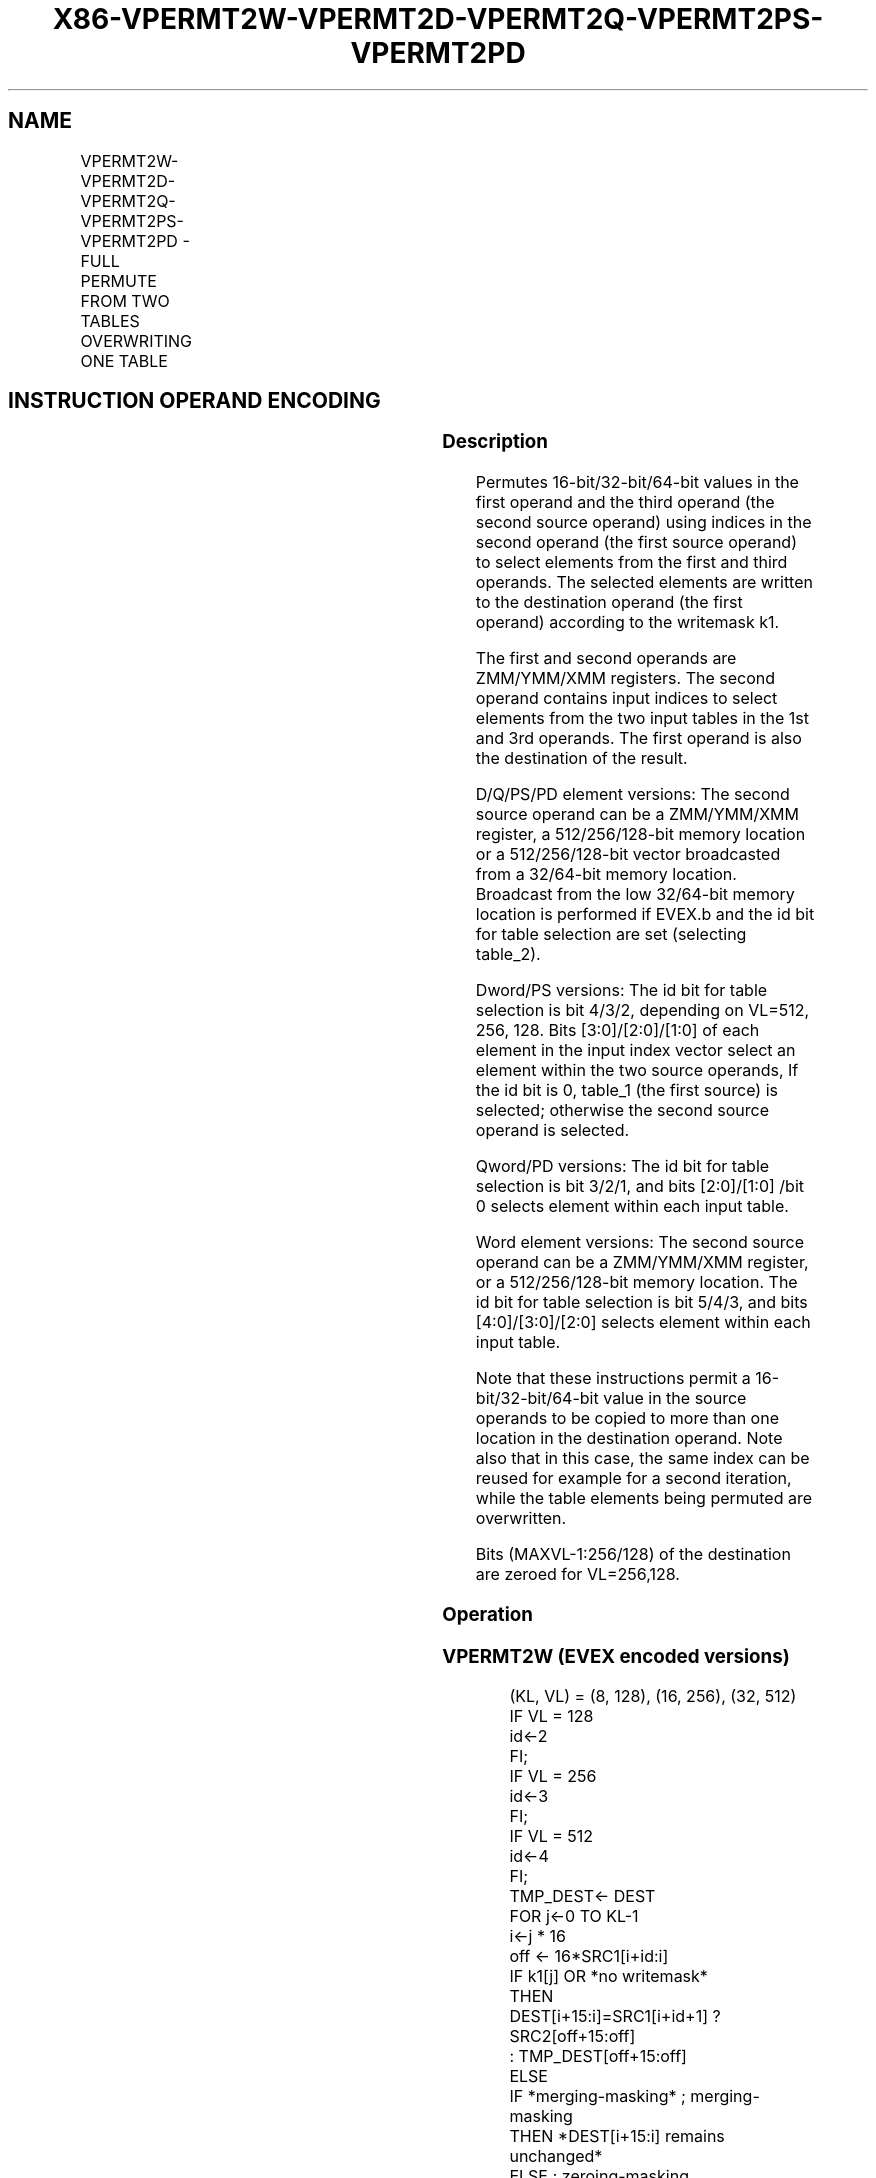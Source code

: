 .nh
.TH "X86-VPERMT2W-VPERMT2D-VPERMT2Q-VPERMT2PS-VPERMT2PD" "7" "May 2019" "TTMO" "Intel x86-64 ISA Manual"
.SH NAME
VPERMT2W-VPERMT2D-VPERMT2Q-VPERMT2PS-VPERMT2PD - FULL PERMUTE FROM TWO TABLES OVERWRITING ONE TABLE
.TS
allbox;
l l l l l 
l l l l l .
\fB\fCOpcode/Instruction\fR	\fB\fCOp/En\fR	\fB\fC64/32 bit Mode Support\fR	\fB\fCCPUID Feature Flag\fR	\fB\fCDescription\fR
T{
EVEX.128.66.0F38.W1 7D /r VPERMT2W xmm1 {k1}{z}, xmm2, xmm3/m128
T}
	A	V/V	AVX512VL AVX512BW	T{
Permute word integers from two tables in xmm3/m128 and xmm1 using indexes in xmm2 and store the result in xmm1 using writemask k1.
T}
T{
EVEX.256.66.0F38.W1 7D /r VPERMT2W ymm1 {k1}{z}, ymm2, ymm3/m256
T}
	A	V/V	AVX512VL AVX512BW	T{
Permute word integers from two tables in ymm3/m256 and ymm1 using indexes in ymm2 and store the result in ymm1 using writemask k1.
T}
T{
EVEX.512.66.0F38.W1 7D /r VPERMT2W zmm1 {k1}{z}, zmm2, zmm3/m512
T}
	A	V/V	AVX512BW	T{
Permute word integers from two tables in zmm3/m512 and zmm1 using indexes in zmm2 and store the result in zmm1 using writemask k1.
T}
T{
EVEX.128.66.0F38.W0 7E /r VPERMT2D xmm1 {k1}{z}, xmm2, xmm3/m128/m32bcst
T}
	B	V/V	AVX512VL AVX512F	T{
Permute double\-words from two tables in xmm3/m128/m32bcst and xmm1 using indexes in xmm2 and store the result in xmm1 using writemask k1.
T}
T{
EVEX.256.66.0F38.W0 7E /r VPERMT2D ymm1 {k1}{z}, ymm2, ymm3/m256/m32bcst
T}
	B	V/V	AVX512VL AVX512F	T{
Permute double\-words from two tables in ymm3/m256/m32bcst and ymm1 using indexes in ymm2 and store the result in ymm1 using writemask k1.
T}
T{
EVEX.512.66.0F38.W0 7E /r VPERMT2D zmm1 {k1}{z}, zmm2, zmm3/m512/m32bcst
T}
	B	V/V	AVX512F	T{
Permute double\-words from two tables in zmm3/m512/m32bcst and zmm1 using indices in zmm2 and store the result in zmm1 using writemask k1.
T}
T{
EVEX.128.66.0F38.W1 7E /r VPERMT2Q xmm1 {k1}{z}, xmm2, xmm3/m128/m64bcst
T}
	B	V/V	AVX512VL AVX512F	T{
Permute quad\-words from two tables in xmm3/m128/m64bcst and xmm1 using indexes in xmm2 and store the result in xmm1 using writemask k1.
T}
T{
EVEX.256.66.0F38.W1 7E /r VPERMT2Q ymm1 {k1}{z}, ymm2, ymm3/m256/m64bcst
T}
	B	V/V	AVX512VL AVX512F	T{
Permute quad\-words from two tables in ymm3/m256/m64bcst and ymm1 using indexes in ymm2 and store the result in ymm1 using writemask k1.
T}
T{
EVEX.512.66.0F38.W1 7E /r VPERMT2Q zmm1 {k1}{z}, zmm2, zmm3/m512/m64bcst
T}
	B	V/V	AVX512F	T{
Permute quad\-words from two tables in zmm3/m512/m64bcst and zmm1 using indices in zmm2 and store the result in zmm1 using writemask k1.
T}
T{
EVEX.128.66.0F38.W0 7F /r VPERMT2PS xmm1 {k1}{z}, xmm2, xmm3/m128/m32bcst
T}
	B	V/V	AVX512VL AVX512F	T{
Permute single\-precision FP values from two tables in xmm3/m128/m32bcst and xmm1 using indexes in xmm2 and store the result in xmm1 using writemask k1.
T}
T{
EVEX.256.66.0F38.W0 7F /r VPERMT2PS ymm1 {k1}{z}, ymm2, ymm3/m256/m32bcst
T}
	B	V/V	AVX512VL AVX512F	T{
Permute single\-precision FP values from two tables in ymm3/m256/m32bcst and ymm1 using indexes in ymm2 and store the result in ymm1 using writemask k1.
T}
T{
EVEX.512.66.0F38.W0 7F /r VPERMT2PS zmm1 {k1}{z}, zmm2, zmm3/m512/m32bcst
T}
	B	V/V	AVX512F	T{
Permute single\-precision FP values from two tables in zmm3/m512/m32bcst and zmm1 using indices in zmm2 and store the result in zmm1 using writemask k1.
T}
T{
EVEX.128.66.0F38.W1 7F /r VPERMT2PD xmm1 {k1}{z}, xmm2, xmm3/m128/m64bcst
T}
	B	V/V	AVX512VL AVX512F	T{
Permute double\-precision FP values from two tables in xmm3/m128/m64bcst and xmm1 using indexes in xmm2 and store the result in xmm1 using writemask k1.
T}
T{
EVEX.256.66.0F38.W1 7F /r VPERMT2PD ymm1 {k1}{z}, ymm2, ymm3/m256/m64bcst
T}
	B	V/V	AVX512VL AVX512F	T{
Permute double\-precision FP values from two tables in ymm3/m256/m64bcst and ymm1 using indexes in ymm2 and store the result in ymm1 using writemask k1.
T}
T{
EVEX.512.66.0F38.W1 7F /r VPERMT2PD zmm1 {k1}{z}, zmm2, zmm3/m512/m64bcst
T}
	B	V/V	AVX512F	T{
Permute double\-precision FP values from two tables in zmm3/m512/m64bcst and zmm1 using indices in zmm2 and store the result in zmm1 using writemask k1.
T}
.TE

.SH INSTRUCTION OPERAND ENCODING
.TS
allbox;
l l l l l l 
l l l l l l .
Op/En	Tuple Type	Operand 1	Operand 2	Operand 3	Operand 4
A	Full Mem	ModRM:reg (r,w)	EVEX.vvvv (r)	ModRM:r/m (r)	NA
B	Full	ModRM:reg (r, w)	EVEX.vvvv (r)	ModRM:r/m (r)	NA
.TE

.SS Description
.PP
Permutes 16\-bit/32\-bit/64\-bit values in the first operand and the third
operand (the second source operand) using indices in the second operand
(the first source operand) to select elements from the first and third
operands. The selected elements are written to the destination operand
(the first operand) according to the writemask k1.

.PP
The first and second operands are ZMM/YMM/XMM registers. The second
operand contains input indices to select elements from the two input
tables in the 1st and 3rd operands. The first operand is also the
destination of the result.

.PP
D/Q/PS/PD element versions: The second source operand can be a
ZMM/YMM/XMM register, a 512/256/128\-bit memory location or a
512/256/128\-bit vector broadcasted from a 32/64\-bit memory location.
Broadcast from the low 32/64\-bit memory location is performed if EVEX.b
and the id bit for table selection are set (selecting table\_2).

.PP
Dword/PS versions: The id bit for table selection is bit 4/3/2,
depending on VL=512, 256, 128. Bits [3:0]/[2:0]/[1:0] of each
element in the input index vector select an element within the two
source operands, If the id bit is 0, table\_1 (the first source) is
selected; otherwise the second source operand is selected.

.PP
Qword/PD versions: The id bit for table selection is bit 3/2/1, and bits
[2:0]/[1:0] /bit 0 selects element within each input table.

.PP
Word element versions: The second source operand can be a ZMM/YMM/XMM
register, or a 512/256/128\-bit memory location. The id bit for table
selection is bit 5/4/3, and bits [4:0]/[3:0]/[2:0] selects element
within each input table.

.PP
Note that these instructions permit a 16\-bit/32\-bit/64\-bit value in the
source operands to be copied to more than one location in the
destination operand. Note also that in this case, the same index can be
reused for example for a second iteration, while the table elements
being permuted are overwritten.

.PP
Bits (MAXVL\-1:256/128) of the destination are zeroed for VL=256,128.

.SS Operation
.SS VPERMT2W (EVEX encoded versions)
.PP
.RS

.nf
(KL, VL) = (8, 128), (16, 256), (32, 512)
IF VL = 128
    id←2
FI;
IF VL = 256
    id←3
FI;
IF VL = 512
    id←4
FI;
TMP\_DEST← DEST
FOR j←0 TO KL\-1
    i←j * 16
    off ← 16*SRC1[i+id:i]
    IF k1[j] OR *no writemask*
        THEN
            DEST[i+15:i]=SRC1[i+id+1] ? SRC2[off+15:off]
                    : TMP\_DEST[off+15:off]
        ELSE
            IF *merging\-masking* ; merging\-masking
                THEN *DEST[i+15:i] remains unchanged*
                ELSE ; zeroing\-masking
                    DEST[i+15:i] ← 0
            FI
    FI;
ENDFOR
DEST[MAXVL\-1:VL] ← 0

.fi
.RE

.SS VPERMT2D/VPERMT2PS (EVEX encoded versions)
.PP
.RS

.nf
(KL, VL) = (4, 128), (8, 256), (16, 512)
IF VL = 128
    id←1
FI;
IF VL = 256
    id←2
FI;
IF VL = 512
    id←3
FI;
TMP\_DEST← DEST
FOR j←0 TO KL\-1
    i←j * 32
    off ← 32*SRC1[i+id:i]
    IF k1[j] OR *no writemask*
        THEN
            IF (EVEX.b = 1) AND (SRC2 *is memory*)
                THEN
                        DEST[i+31:i]←SRC1[i+id+1] ? SRC2[31:0]
                    : TMP\_DEST[off+31:off]
            ELSE
                DEST[i+31:i]←SRC1[i+id+1] ? SRC2[off+31:off]
                    : TMP\_DEST[off+31:off]
            FI
        ELSE
            IF *merging\-masking* ; merging\-masking
                THEN *DEST[i+31:i] remains unchanged*
                ELSE ; zeroing\-masking
                        DEST[i+31:i] ← 0
            FI
    FI;
ENDFOR
DEST[MAXVL\-1:VL] ← 0

.fi
.RE

.SS VPERMT2Q/VPERMT2PD (EVEX encoded versions)
.PP
.RS

.nf
(KL, VL) = (2, 128), (4, 256), (8 512)
IF VL = 128
    id←0
FI;
IF VL = 256
    id←1
FI;
IF VL = 512
    id←2
FI;
TMP\_DEST← DEST
FOR j←0 TO KL\-1
    i←j * 64
    off ← 64*SRC1[i+id:i]
    IF k1[j] OR *no writemask*
        THEN
            IF (EVEX.b = 1) AND (SRC2 *is memory*)
                THEN
                        DEST[i+63:i]←SRC1[i+id+1] ? SRC2[63:0]
                    : TMP\_DEST[off+63:off]
            ELSE
                DEST[i+63:i]←SRC1[i+id+1] ? SRC2[off+63:off]
                    : TMP\_DEST[off+63:off]
            FI
        ELSE
            IF *merging\-masking* ; merging\-masking
                THEN *DEST[i+63:i] remains unchanged*
                ELSE ; zeroing\-masking
                        DEST[i+63:i] ← 0
            FI
    FI;
ENDFOR
DEST[MAXVL\-1:VL] ← 0

.fi
.RE

.SS Intel C/C++ Compiler Intrinsic Equivalent
.PP
.RS

.nf
VPERMT2D \_\_m512i \_mm512\_permutex2var\_epi32(\_\_m512i a, \_\_m512i idx, \_\_m512i b);

VPERMT2D \_\_m512i \_mm512\_mask\_permutex2var\_epi32(\_\_m512i a, \_\_mmask16 k, \_\_m512i idx, \_\_m512i b);

VPERMT2D \_\_m512i \_mm512\_mask2\_permutex2var\_epi32(\_\_m512i a, \_\_m512i idx, \_\_mmask16 k, \_\_m512i b);

VPERMT2D \_\_m512i \_mm512\_maskz\_permutex2var\_epi32(\_\_mmask16 k, \_\_m512i a, \_\_m512i idx, \_\_m512i b);

VPERMT2D \_\_m256i \_mm256\_permutex2var\_epi32(\_\_m256i a, \_\_m256i idx, \_\_m256i b);

VPERMT2D \_\_m256i \_mm256\_mask\_permutex2var\_epi32(\_\_m256i a, \_\_mmask8 k, \_\_m256i idx, \_\_m256i b);

VPERMT2D \_\_m256i \_mm256\_mask2\_permutex2var\_epi32(\_\_m256i a, \_\_m256i idx, \_\_mmask8 k, \_\_m256i b);

VPERMT2D \_\_m256i \_mm256\_maskz\_permutex2var\_epi32(\_\_mmask8 k, \_\_m256i a, \_\_m256i idx, \_\_m256i b);

VPERMT2D \_\_m128i \_mm\_permutex2var\_epi32(\_\_m128i a, \_\_m128i idx, \_\_m128i b);

VPERMT2D \_\_m128i \_mm\_mask\_permutex2var\_epi32(\_\_m128i a, \_\_mmask8 k, \_\_m128i idx, \_\_m128i b);

VPERMT2D \_\_m128i \_mm\_mask2\_permutex2var\_epi32(\_\_m128i a, \_\_m128i idx, \_\_mmask8 k, \_\_m128i b);

VPERMT2D \_\_m128i \_mm\_maskz\_permutex2var\_epi32(\_\_mmask8 k, \_\_m128i a, \_\_m128i idx, \_\_m128i b);

VPERMT2PD \_\_m512d \_mm512\_permutex2var\_pd(\_\_m512d a, \_\_m512i idx, \_\_m512d b);

VPERMT2PD \_\_m512d \_mm512\_mask\_permutex2var\_pd(\_\_m512d a, \_\_mmask8 k, \_\_m512i idx, \_\_m512d b);

VPERMT2PD \_\_m512d \_mm512\_mask2\_permutex2var\_pd(\_\_m512d a, \_\_m512i idx, \_\_mmask8 k, \_\_m512d b);

VPERMT2PD \_\_m512d \_mm512\_maskz\_permutex2var\_pd(\_\_mmask8 k, \_\_m512d a, \_\_m512i idx, \_\_m512d b);

VPERMT2PD \_\_m256d \_mm256\_permutex2var\_pd(\_\_m256d a, \_\_m256i idx, \_\_m256d b);

VPERMT2PD \_\_m256d \_mm256\_mask\_permutex2var\_pd(\_\_m256d a, \_\_mmask8 k, \_\_m256i idx, \_\_m256d b);

VPERMT2PD \_\_m256d \_mm256\_mask2\_permutex2var\_pd(\_\_m256d a, \_\_m256i idx, \_\_mmask8 k, \_\_m256d b);

VPERMT2PD \_\_m256d \_mm256\_maskz\_permutex2var\_pd(\_\_mmask8 k, \_\_m256d a, \_\_m256i idx, \_\_m256d b);

VPERMT2PD \_\_m128d \_mm\_permutex2var\_pd(\_\_m128d a, \_\_m128i idx, \_\_m128d b);

VPERMT2PD \_\_m128d \_mm\_mask\_permutex2var\_pd(\_\_m128d a, \_\_mmask8 k, \_\_m128i idx, \_\_m128d b);

VPERMT2PD \_\_m128d \_mm\_mask2\_permutex2var\_pd(\_\_m128d a, \_\_m128i idx, \_\_mmask8 k, \_\_m128d b);

VPERMT2PD \_\_m128d \_mm\_maskz\_permutex2var\_pd(\_\_mmask8 k, \_\_m128d a, \_\_m128i idx, \_\_m128d b);

VPERMT2PS \_\_m512 \_mm512\_permutex2var\_ps(\_\_m512 a, \_\_m512i idx, \_\_m512 b);

VPERMT2PS \_\_m512 \_mm512\_mask\_permutex2var\_ps(\_\_m512 a, \_\_mmask16 k, \_\_m512i idx, \_\_m512 b);

VPERMT2PS \_\_m512 \_mm512\_mask2\_permutex2var\_ps(\_\_m512 a, \_\_m512i idx, \_\_mmask16 k, \_\_m512 b);

VPERMT2PS \_\_m512 \_mm512\_maskz\_permutex2var\_ps(\_\_mmask16 k, \_\_m512 a, \_\_m512i idx, \_\_m512 b);

VPERMT2PS \_\_m256 \_mm256\_permutex2var\_ps(\_\_m256 a, \_\_m256i idx, \_\_m256 b);

VPERMT2PS \_\_m256 \_mm256\_mask\_permutex2var\_ps(\_\_m256 a, \_\_mmask8 k, \_\_m256i idx, \_\_m256 b);

VPERMT2PS \_\_m256 \_mm256\_mask2\_permutex2var\_ps(\_\_m256 a, \_\_m256i idx, \_\_mmask8 k, \_\_m256 b);

VPERMT2PS \_\_m256 \_mm256\_maskz\_permutex2var\_ps(\_\_mmask8 k, \_\_m256 a, \_\_m256i idx, \_\_m256 b);

VPERMT2PS \_\_m128 \_mm\_permutex2var\_ps(\_\_m128 a, \_\_m128i idx, \_\_m128 b);

VPERMT2PS \_\_m128 \_mm\_mask\_permutex2var\_ps(\_\_m128 a, \_\_mmask8 k, \_\_m128i idx, \_\_m128 b);

VPERMT2PS \_\_m128 \_mm\_mask2\_permutex2var\_ps(\_\_m128 a, \_\_m128i idx, \_\_mmask8 k, \_\_m128 b);

VPERMT2PS \_\_m128 \_mm\_maskz\_permutex2var\_ps(\_\_mmask8 k, \_\_m128 a, \_\_m128i idx, \_\_m128 b);

VPERMT2Q \_\_m512i \_mm512\_permutex2var\_epi64(\_\_m512i a, \_\_m512i idx, \_\_m512i b);

VPERMT2Q \_\_m512i \_mm512\_mask\_permutex2var\_epi64(\_\_m512i a, \_\_mmask8 k, \_\_m512i idx, \_\_m512i b);

VPERMT2Q \_\_m512i \_mm512\_mask2\_permutex2var\_epi64(\_\_m512i a, \_\_m512i idx, \_\_mmask8 k, \_\_m512i b);

VPERMT2Q \_\_m512i \_mm512\_maskz\_permutex2var\_epi64(\_\_mmask8 k, \_\_m512i a, \_\_m512i idx, \_\_m512i b);

VPERMT2Q \_\_m256i \_mm256\_permutex2var\_epi64(\_\_m256i a, \_\_m256i idx, \_\_m256i b);

VPERMT2Q \_\_m256i \_mm256\_mask\_permutex2var\_epi64(\_\_m256i a, \_\_mmask8 k, \_\_m256i idx, \_\_m256i b);

VPERMT2Q \_\_m256i \_mm256\_mask2\_permutex2var\_epi64(\_\_m256i a, \_\_m256i idx, \_\_mmask8 k, \_\_m256i b);

VPERMT2Q \_\_m256i \_mm256\_maskz\_permutex2var\_epi64(\_\_mmask8 k, \_\_m256i a, \_\_m256i idx, \_\_m256i b);

VPERMT2Q \_\_m128i \_mm\_permutex2var\_epi64(\_\_m128i a, \_\_m128i idx, \_\_m128i b);

VPERMT2Q \_\_m128i \_mm\_mask\_permutex2var\_epi64(\_\_m128i a, \_\_mmask8 k, \_\_m128i idx, \_\_m128i b);

VPERMT2Q \_\_m128i \_mm\_mask2\_permutex2var\_epi64(\_\_m128i a, \_\_m128i idx, \_\_mmask8 k, \_\_m128i b);

VPERMT2Q \_\_m128i \_mm\_maskz\_permutex2var\_epi64(\_\_mmask8 k, \_\_m128i a, \_\_m128i idx, \_\_m128i b);

VPERMT2W \_\_m512i \_mm512\_permutex2var\_epi16(\_\_m512i a, \_\_m512i idx, \_\_m512i b);

VPERMT2W \_\_m512i \_mm512\_mask\_permutex2var\_epi16(\_\_m512i a, \_\_mmask32 k, \_\_m512i idx, \_\_m512i b);

VPERMT2W \_\_m512i \_mm512\_mask2\_permutex2var\_epi16(\_\_m512i a, \_\_m512i idx, \_\_mmask32 k, \_\_m512i b);

VPERMT2W \_\_m512i \_mm512\_maskz\_permutex2var\_epi16(\_\_mmask32 k, \_\_m512i a, \_\_m512i idx, \_\_m512i b);

VPERMT2W \_\_m256i \_mm256\_permutex2var\_epi16(\_\_m256i a, \_\_m256i idx, \_\_m256i b);

VPERMT2W \_\_m256i \_mm256\_mask\_permutex2var\_epi16(\_\_m256i a, \_\_mmask16 k, \_\_m256i idx, \_\_m256i b);

VPERMT2W \_\_m256i \_mm256\_mask2\_permutex2var\_epi16(\_\_m256i a, \_\_m256i idx, \_\_mmask16 k, \_\_m256i b);

VPERMT2W \_\_m256i \_mm256\_maskz\_permutex2var\_epi16(\_\_mmask16 k, \_\_m256i a, \_\_m256i idx, \_\_m256i b);

VPERMT2W \_\_m128i \_mm\_permutex2var\_epi16(\_\_m128i a, \_\_m128i idx, \_\_m128i b);

VPERMT2W \_\_m128i \_mm\_mask\_permutex2var\_epi16(\_\_m128i a, \_\_mmask8 k, \_\_m128i idx, \_\_m128i b);

VPERMT2W \_\_m128i \_mm\_mask2\_permutex2var\_epi16(\_\_m128i a, \_\_m128i idx, \_\_mmask8 k, \_\_m128i b);

VPERMT2W \_\_m128i \_mm\_maskz\_permutex2var\_epi16(\_\_mmask8 k, \_\_m128i a, \_\_m128i idx, \_\_m128i b);

.fi
.RE

.SS SIMD Floating\-Point Exceptions
.PP
None.

.SS Other Exceptions
.PP
VPERMT2D/Q/PS/PD: See Exceptions Type E4NF.

.PP
VPERMT2W: See Exceptions Type E4NF.nb.

.SH SEE ALSO
.PP
x86\-manpages(7) for a list of other x86\-64 man pages.

.SH COLOPHON
.PP
This UNOFFICIAL, mechanically\-separated, non\-verified reference is
provided for convenience, but it may be incomplete or broken in
various obvious or non\-obvious ways. Refer to Intel® 64 and IA\-32
Architectures Software Developer’s Manual for anything serious.

.br
This page is generated by scripts; therefore may contain visual or semantical bugs. Please report them (or better, fix them) on https://github.com/ttmo-O/x86-manpages.

.br
Copyleft TTMO 2020 (Turkish Unofficial Chamber of Reverse Engineers - https://ttmo.re).
